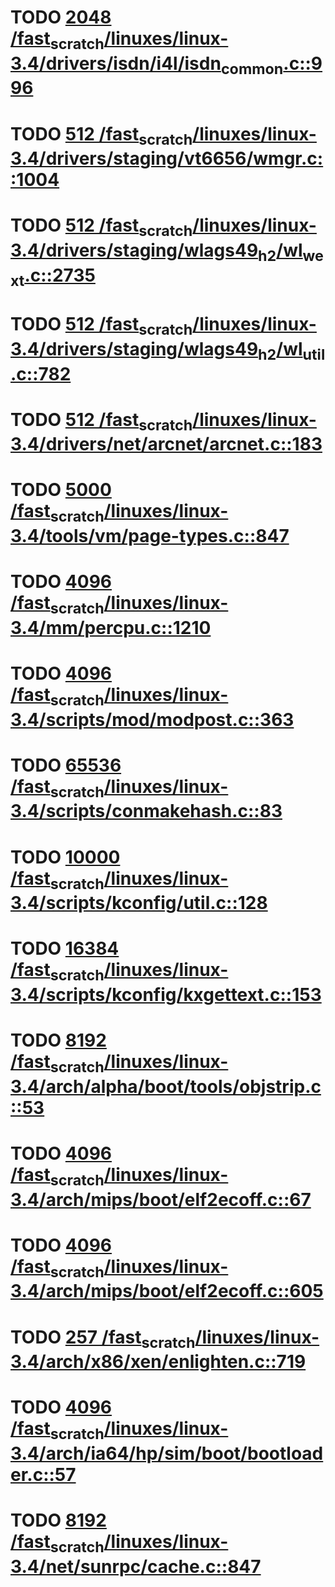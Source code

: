 * TODO [[view:/fast_scratch/linuxes/linux-3.4/drivers/isdn/i4l/isdn_common.c::face=ovl-face1::linb=996::colb=22::cole=26][2048 /fast_scratch/linuxes/linux-3.4/drivers/isdn/i4l/isdn_common.c::996]]
* TODO [[view:/fast_scratch/linuxes/linux-3.4/drivers/staging/vt6656/wmgr.c::face=ovl-face1::linb=1004::colb=11::cole=14][512 /fast_scratch/linuxes/linux-3.4/drivers/staging/vt6656/wmgr.c::1004]]
* TODO [[view:/fast_scratch/linuxes/linux-3.4/drivers/staging/wlags49_h2/wl_wext.c::face=ovl-face1::linb=2735::colb=25::cole=28][512 /fast_scratch/linuxes/linux-3.4/drivers/staging/wlags49_h2/wl_wext.c::2735]]
* TODO [[view:/fast_scratch/linuxes/linux-3.4/drivers/staging/wlags49_h2/wl_util.c::face=ovl-face1::linb=782::colb=24::cole=27][512 /fast_scratch/linuxes/linux-3.4/drivers/staging/wlags49_h2/wl_util.c::782]]
* TODO [[view:/fast_scratch/linuxes/linux-3.4/drivers/net/arcnet/arcnet.c::face=ovl-face1::linb=183::colb=20::cole=23][512 /fast_scratch/linuxes/linux-3.4/drivers/net/arcnet/arcnet.c::183]]
* TODO [[view:/fast_scratch/linuxes/linux-3.4/tools/vm/page-types.c::face=ovl-face1::linb=847::colb=10::cole=14][5000 /fast_scratch/linuxes/linux-3.4/tools/vm/page-types.c::847]]
* TODO [[view:/fast_scratch/linuxes/linux-3.4/mm/percpu.c::face=ovl-face1::linb=1210::colb=22::cole=26][4096 /fast_scratch/linuxes/linux-3.4/mm/percpu.c::1210]]
* TODO [[view:/fast_scratch/linuxes/linux-3.4/scripts/mod/modpost.c::face=ovl-face1::linb=363::colb=18::cole=22][4096 /fast_scratch/linuxes/linux-3.4/scripts/mod/modpost.c::363]]
* TODO [[view:/fast_scratch/linuxes/linux-3.4/scripts/conmakehash.c::face=ovl-face1::linb=83::colb=14::cole=19][65536 /fast_scratch/linuxes/linux-3.4/scripts/conmakehash.c::83]]
* TODO [[view:/fast_scratch/linuxes/linux-3.4/scripts/kconfig/util.c::face=ovl-face1::linb=128::colb=8::cole=13][10000 /fast_scratch/linuxes/linux-3.4/scripts/kconfig/util.c::128]]
* TODO [[view:/fast_scratch/linuxes/linux-3.4/scripts/kconfig/kxgettext.c::face=ovl-face1::linb=153::colb=9::cole=14][16384 /fast_scratch/linuxes/linux-3.4/scripts/kconfig/kxgettext.c::153]]
* TODO [[view:/fast_scratch/linuxes/linux-3.4/arch/alpha/boot/tools/objstrip.c::face=ovl-face1::linb=53::colb=13::cole=17][8192 /fast_scratch/linuxes/linux-3.4/arch/alpha/boot/tools/objstrip.c::53]]
* TODO [[view:/fast_scratch/linuxes/linux-3.4/arch/mips/boot/elf2ecoff.c::face=ovl-face1::linb=67::colb=11::cole=15][4096 /fast_scratch/linuxes/linux-3.4/arch/mips/boot/elf2ecoff.c::67]]
* TODO [[view:/fast_scratch/linuxes/linux-3.4/arch/mips/boot/elf2ecoff.c::face=ovl-face1::linb=605::colb=12::cole=16][4096 /fast_scratch/linuxes/linux-3.4/arch/mips/boot/elf2ecoff.c::605]]
* TODO [[view:/fast_scratch/linuxes/linux-3.4/arch/x86/xen/enlighten.c::face=ovl-face1::linb=719::colb=31::cole=34][257 /fast_scratch/linuxes/linux-3.4/arch/x86/xen/enlighten.c::719]]
* TODO [[view:/fast_scratch/linuxes/linux-3.4/arch/ia64/hp/sim/boot/bootloader.c::face=ovl-face1::linb=57::colb=17::cole=21][4096 /fast_scratch/linuxes/linux-3.4/arch/ia64/hp/sim/boot/bootloader.c::57]]
* TODO [[view:/fast_scratch/linuxes/linux-3.4/net/sunrpc/cache.c::face=ovl-face1::linb=847::colb=23::cole=27][8192 /fast_scratch/linuxes/linux-3.4/net/sunrpc/cache.c::847]]
